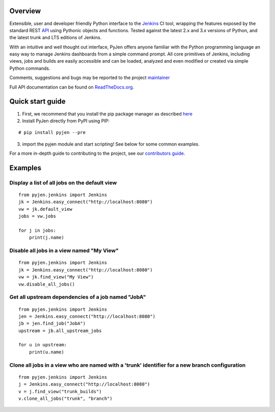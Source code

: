 .. This is a readme file encoded in reStructuredText format, intended for use on the summary page for the pyjen
.. PyPI project. Care should be taken to make sure the encoding is compatible with PyPI's markup
.. syntax. See this site for details:
.. http://docutils.sourceforge.net/docs/ref/rst/restructuredtext.html
..

=============
Overview
=============

.. image:: https://img.shields.io/pypi/l/pyjen.svg
    :target: https://pypi.python.org/pypi/pyjen/
    :alt: License
    
.. image:: https://img.shields.io/pypi/pyversions/pyjen.svg
    :target: https://pypi.python.org/pypi/pyjen/
    :alt: Python Versions
    
.. image:: https://img.shields.io/pypi/dm/pyjen.svg
    :target: https://pypi.python.org/pypi/pyjen/
    :alt: Downloads
    
.. image:: https://img.shields.io/pypi/format/pyjen.svg
    :target: https://pypi.python.org/pypi/pyjen/
    :alt: Format

.. image:: https://badge.fury.io/py/pyjen.svg
    :target: https://pypi.python.org/pypi/pyjen/
    :alt: Latest Version

.. image:: https://api.travis-ci.org/TheFriendlyCoder/pyjen.svg?branch=master
    :target: https://travis-ci.org/TheFriendlyCoder/pyjen
    :alt: Build status
    
Extensible, user and developer friendly Python interface to the `Jenkins <http://jenkins-ci.org/>`_ CI tool, wrapping
the features exposed by the standard REST `API <https://wiki.jenkins-ci.org/display/JENKINS/Remote+access+API/>`_ using
Pythonic objects and functions. Tested against the latest 2.x and 3.x versions of Python, and the
latest trunk and LTS editions of Jenkins.

With an intuitive and well thought out interface, PyJen offers anyone familiar with the Python programming
language an easy way to manage Jenkins dashboards from a simple command prompt. All core primitives of Jenkins,
including views, jobs and builds are easily accessible and can be loaded, analyzed and even modified or created
via simple Python commands.

Comments, suggestions and bugs may be reported to the project `maintainer <mailto:kevin@thefriendlycoder.com>`_

Full API documentation can be found on `ReadTheDocs.org <http://pyjen.readthedocs.org/en/v0.0.10dev/>`_.

=================
Quick start guide
=================
1. First, we recommend that you install the pip package manager as described `here <http://www.pip-installer.org/en/latest/installing.html>`_

2. Install PyJen directly from PyPI using PIP: 

:: 

# pip install pyjen --pre

3. import the pyjen module and start scripting! See below for some common examples.

For a more in-depth guide to contributing to the project, see our 
`contributors guide <https://pyjen.readthedocs.org/en/v0.0.10dev/contrib_guide.html>`_.

================
Examples
================
Display a list of all jobs on the default view
------------------------------------------------------------

::

    from pyjen.jenkins import Jenkins
    jk = Jenkins.easy_connect("http://localhost:8080")
    vw = jk.default_view
    jobs = vw.jobs

    for j in jobs:
        print(j.name)
        

Disable all jobs in a view named "My View"
---------------------------------------------------------

::

    from pyjen.jenkins import Jenkins
    jk = Jenkins.easy_connect("http://localhost:8080")
    vw = jk.find_view("My View")
    vw.disable_all_jobs()
    

Get all upstream dependencies of a job named "JobA"
------------------------------------------------------------

::

    from pyjen.jenkins import Jenkins
    jen = Jenkins.easy_connect("http://localhost:8080")
    jb = jen.find_job("JobA")
    upstream = jb.all_upstream_jobs

    for u in upstream:
        print(u.name)

Clone all jobs in a view who are named with a 'trunk' identifier for a new branch configuration
------------------------------------------------------------------------------------------------

::

    from pyjen.jenkins import Jenkins
    j = Jenkins.easy_connect("http://localhost:8080")
    v = j.find_view("trunk_builds")
    v.clone_all_jobs("trunk", "branch")
